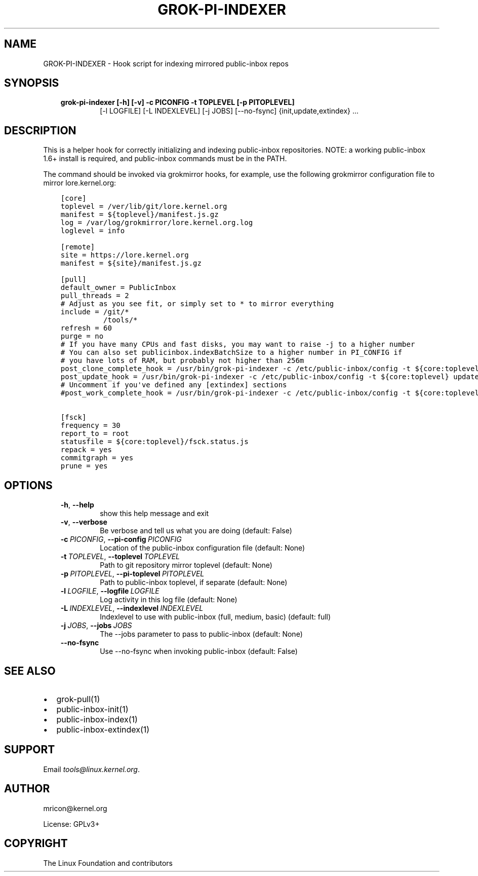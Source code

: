 .\" Man page generated from reStructuredText.
.
.TH GROK-PI-INDEXER 1 "2021-07-27" "2.1.0" ""
.SH NAME
GROK-PI-INDEXER \- Hook script for indexing mirrored public-inbox repos
.
.nr rst2man-indent-level 0
.
.de1 rstReportMargin
\\$1 \\n[an-margin]
level \\n[rst2man-indent-level]
level margin: \\n[rst2man-indent\\n[rst2man-indent-level]]
-
\\n[rst2man-indent0]
\\n[rst2man-indent1]
\\n[rst2man-indent2]
..
.de1 INDENT
.\" .rstReportMargin pre:
. RS \\$1
. nr rst2man-indent\\n[rst2man-indent-level] \\n[an-margin]
. nr rst2man-indent-level +1
.\" .rstReportMargin post:
..
.de UNINDENT
. RE
.\" indent \\n[an-margin]
.\" old: \\n[rst2man-indent\\n[rst2man-indent-level]]
.nr rst2man-indent-level -1
.\" new: \\n[rst2man-indent\\n[rst2man-indent-level]]
.in \\n[rst2man-indent\\n[rst2man-indent-level]]u
..
.SH SYNOPSIS
.INDENT 0.0
.INDENT 3.5
.INDENT 0.0
.TP
.B grok\-pi\-indexer [\-h] [\-v] \-c PICONFIG \-t TOPLEVEL [\-p PITOPLEVEL]
[\-l LOGFILE] [\-L INDEXLEVEL] [\-j JOBS] [\-\-no\-fsync]
{init,update,extindex} ...
.UNINDENT
.UNINDENT
.UNINDENT
.SH DESCRIPTION
.sp
This is a helper hook for correctly initializing and indexing
public\-inbox repositories. NOTE: a working public\-inbox 1.6+ install is
required, and public\-inbox commands must be in the PATH.
.sp
The command should be invoked via grokmirror hooks, for example, use
the following grokmirror configuration file to mirror lore.kernel.org:
.INDENT 0.0
.INDENT 3.5
.sp
.nf
.ft C
[core]
toplevel = /ver/lib/git/lore.kernel.org
manifest = ${toplevel}/manifest.js.gz
log = /var/log/grokmirror/lore.kernel.org.log
loglevel = info

[remote]
site = https://lore.kernel.org
manifest = ${site}/manifest.js.gz

[pull]
default_owner = PublicInbox
pull_threads = 2
# Adjust as you see fit, or simply set to * to mirror everything
include = /git/*
          /tools/*
refresh = 60
purge = no
# If you have many CPUs and fast disks, you may want to raise \-j to a higher number
# You can also set publicinbox.indexBatchSize to a higher number in PI_CONFIG if
# you have lots of RAM, but probably not higher than 256m
post_clone_complete_hook = /usr/bin/grok\-pi\-indexer \-c /etc/public\-inbox/config \-t ${core:toplevel} init
post_update_hook = /usr/bin/grok\-pi\-indexer \-c /etc/public\-inbox/config \-t ${core:toplevel} update
# Uncomment if you\(aqve defined any [extindex] sections
#post_work_complete_hook = /usr/bin/grok\-pi\-indexer \-c /etc/public\-inbox/config \-t ${core:toplevel} extindex

[fsck]
frequency = 30
report_to = root
statusfile = ${core:toplevel}/fsck.status.js
repack = yes
commitgraph = yes
prune = yes
.ft P
.fi
.UNINDENT
.UNINDENT
.SH OPTIONS
.INDENT 0.0
.INDENT 3.5
.INDENT 0.0
.TP
.B \-h\fP,\fB  \-\-help
show this help message and exit
.TP
.B \-v\fP,\fB  \-\-verbose
Be verbose and tell us what you are doing (default: False)
.TP
.BI \-c \ PICONFIG\fR,\fB \ \-\-pi\-config \ PICONFIG
Location of the public\-inbox configuration file (default: None)
.TP
.BI \-t \ TOPLEVEL\fR,\fB \ \-\-toplevel \ TOPLEVEL
Path to git repository mirror toplevel (default: None)
.TP
.BI \-p \ PITOPLEVEL\fR,\fB \ \-\-pi\-toplevel \ PITOPLEVEL
Path to public\-inbox toplevel, if separate (default: None)
.TP
.BI \-l \ LOGFILE\fR,\fB \ \-\-logfile \ LOGFILE
Log activity in this log file (default: None)
.TP
.BI \-L \ INDEXLEVEL\fR,\fB \ \-\-indexlevel \ INDEXLEVEL
Indexlevel to use with public\-inbox (full, medium, basic) (default: full)
.TP
.BI \-j \ JOBS\fR,\fB \ \-\-jobs \ JOBS
The \-\-jobs parameter to pass to public\-inbox (default: None)
.TP
.B \-\-no\-fsync
Use \-\-no\-fsync when invoking public\-inbox (default: False)
.UNINDENT
.UNINDENT
.UNINDENT
.SH SEE ALSO
.INDENT 0.0
.IP \(bu 2
grok\-pull(1)
.IP \(bu 2
public\-inbox\-init(1)
.IP \(bu 2
public\-inbox\-index(1)
.IP \(bu 2
public\-inbox\-extindex(1)
.UNINDENT
.SH SUPPORT
.sp
Email \fI\%tools@linux.kernel.org\fP\&.
.SH AUTHOR
mricon@kernel.org

License: GPLv3+
.SH COPYRIGHT
The Linux Foundation and contributors
.\" Generated by docutils manpage writer.
.
